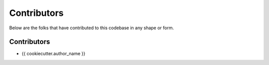 ============
Contributors
============

Below are the folks that have contributed to this codebase in any shape or form.


Contributors
------------

- {{ cookiecutter.author_name }}
